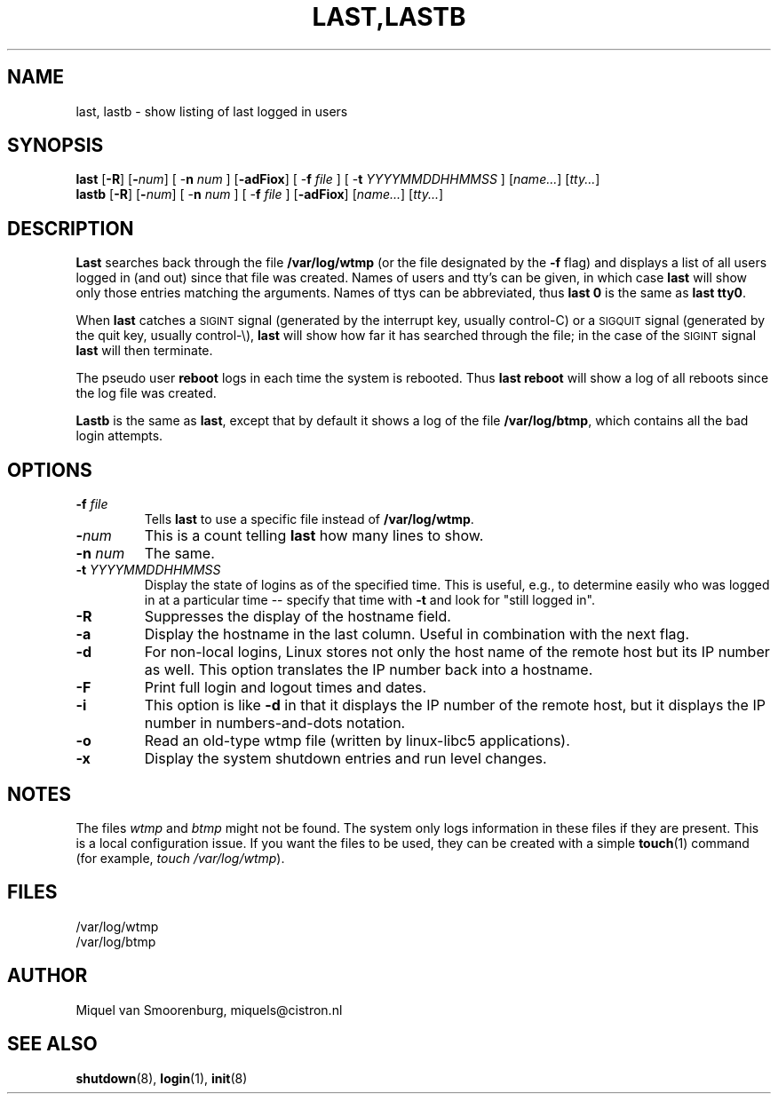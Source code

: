 .\"{{{}}}
.\"{{{  Title
.TH LAST,LASTB 1 "Jul 31, 2004" "" "Linux System Administrator's Manual"
.\"}}}
.\"{{{  Name
.SH NAME
last, lastb \- show listing of last logged in users
.\"}}}
.\"{{{  Synopsis
.SH SYNOPSIS
.B last
.RB [ \-R ]
.RB [ \-\fInum\fP ]
.RB "[ \-\fBn\fP \fInum\fP ]"
.RB [ \-adFiox ]
.RB "[ \-\fBf\fP \fIfile\fP ]"
.RB "[ \-\fBt\fP \fIYYYYMMDDHHMMSS\fP ]"
.RI [ name... ]
.RI [ tty... ]
.br
.B lastb
.RB [ \-R ]
.RB [ \-\fInum\fP ]
.RB "[ \-\fBn\fP \fInum\fP ]"
.RB "[ \-\fBf\fP \fIfile\fP ]"
.RB [ \-adFiox ]
.RI [ name... ]
.RI [ tty... ]
.\"}}}
.\"{{{  Description
.SH DESCRIPTION
.B Last
searches back through the file \fB/var/log/wtmp\fP (or the file
designated by the \fB\-f\fP flag) and displays a list of all
users logged in (and out) since that file was created.  Names of users
and tty's can be given, in which case \fBlast\fP will show only those entries
matching the arguments.  Names of ttys can be abbreviated, thus \fBlast
0\fP is the same as \fBlast tty0\fP.  
.PP
When \fBlast\fP catches a \s-2SIGINT\s0 signal (generated by the interrupt key,
usually control-C) or a \s-2SIGQUIT\s0 signal (generated by the quit key, 
usually control-\e), \fBlast\fP will show how far it has searched through the 
file; in the case of the \s-2SIGINT\s0 signal \fBlast\fP will then terminate.
.PP
The pseudo user \fBreboot\fP logs in each time the system is rebooted.
Thus \fBlast reboot\fP will show a log of all reboots since the log file
was created.
.PP
\fBLastb\fP is the same as \fBlast\fP, except that by default it shows a log
of the file \fB/var/log/btmp\fP, which contains all the bad login attempts.
.\"}}}
.\"{{{  Options
.SH OPTIONS
.IP "\fB\-f\fP \fIfile\fP"
Tells \fBlast\fP to use a specific file instead of \fB/var/log/wtmp\fP.
.IP \fB\-\fP\fInum\fP
This is a count telling \fBlast\fP how many lines to show.
.IP "\fB\-n\fP \fInum\fP"
The same.
.IP "\fB\-t\fP \fIYYYYMMDDHHMMSS\fP"
Display the state of logins as of the specified time.  This is
useful, e.g., to determine easily who was logged in at a particular
time -- specify that time with \fB\-t\fP and look for "still logged
in".
.IP \fB\-R\fP
Suppresses the display of the hostname field.
.IP \fB\-a\fP
Display the hostname in the last column. Useful in combination
with the next flag.
.IP \fB\-d\fP
For non-local logins, Linux stores not only the host name of the remote
host but its IP number as well. This option translates the IP number
back into a hostname.
.IP \fB\-F\fP
Print full login and logout times and dates.
.IP \fB\-i\fP
This option is like \fB-d\fP in that it displays the IP number of the remote
host, but it displays the IP number in numbers-and-dots notation.
.IP \fB\-o\fP
Read an old-type wtmp file (written by linux-libc5 applications).
.IP \fB\-x\fP
Display the system shutdown entries and run level changes.
.\"}}}
.SH NOTES
The files \fIwtmp\fP and \fIbtmp\fP might not be found. The system only
logs information in these files if they are present. This is a local
configuration issue. If you want the files to be used, they can be
created with a simple \fBtouch\fP(1) command (for example, 
\fItouch /var/log/wtmp\fP).
.\"{{{  Files
.SH FILES
/var/log/wtmp
.br
/var/log/btmp
.\"}}}
.\"{{{  Author
.SH AUTHOR
Miquel van Smoorenburg, miquels@cistron.nl
.\"}}}
.\"{{{  See also
.SH "SEE ALSO"
.BR shutdown (8),
.BR login (1),
.BR init (8)
.\"}}}
